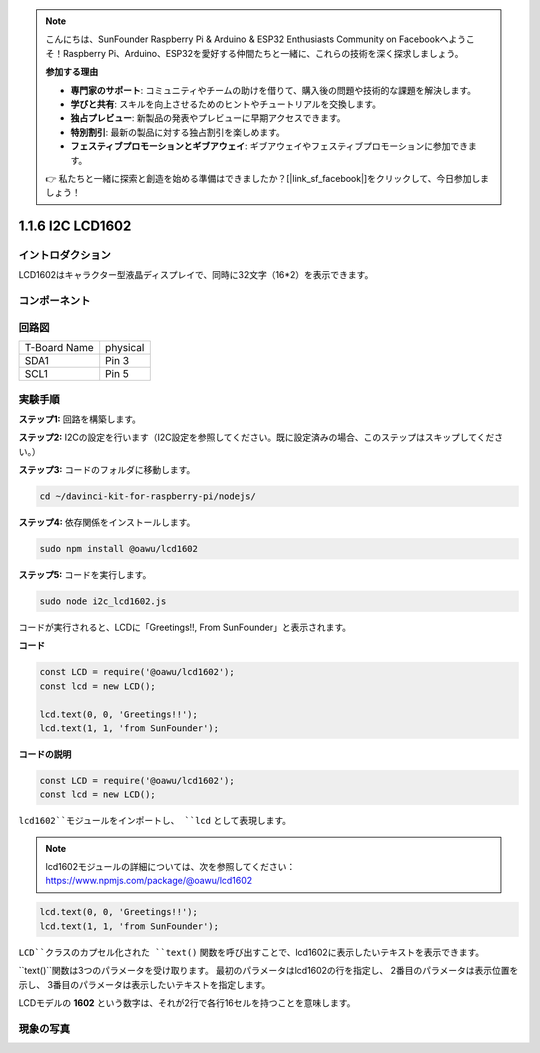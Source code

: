 .. note::

    こんにちは、SunFounder Raspberry Pi & Arduino & ESP32 Enthusiasts Community on Facebookへようこそ！Raspberry Pi、Arduino、ESP32を愛好する仲間たちと一緒に、これらの技術を深く探求しましょう。

    **参加する理由**

    - **専門家のサポート**: コミュニティやチームの助けを借りて、購入後の問題や技術的な課題を解決します。
    - **学びと共有**: スキルを向上させるためのヒントやチュートリアルを交換します。
    - **独占プレビュー**: 新製品の発表やプレビューに早期アクセスできます。
    - **特別割引**: 最新の製品に対する独占割引を楽しめます。
    - **フェスティブプロモーションとギブアウェイ**: ギブアウェイやフェスティブプロモーションに参加できます。

    👉 私たちと一緒に探索と創造を始める準備はできましたか？[|link_sf_facebook|]をクリックして、今日参加しましょう！

1.1.6 I2C LCD1602
=======================

イントロダクション
------------------

LCD1602はキャラクター型液晶ディスプレイで、同時に32文字（16*2）を表示できます。

コンポーネント
-------------------

.. image:: ../img/list_i2c_lcd.png


回路図
---------------------

============ ========
T-Board Name physical
SDA1         Pin 3
SCL1         Pin 5
============ ========

.. image:: ../img/schematic_i2c_lcd.png


実験手順
-----------------------------

**ステップ1:** 回路を構築します。

.. image:: ../img/image96.png

**ステップ2:** I2Cの設定を行います（I2C設定を参照してください。既に設定済みの場合、このステップはスキップしてください。）

**ステップ3:** コードのフォルダに移動します。

.. raw:: html

   <run></run>

.. code-block::

    cd ~/davinci-kit-for-raspberry-pi/nodejs/

**ステップ4:** 依存関係をインストールします。

.. raw:: html

   <run></run>

.. code-block:: 

    sudo npm install @oawu/lcd1602

**ステップ5:** コードを実行します。

.. raw:: html

   <run></run>

.. code-block::

    sudo node i2c_lcd1602.js

コードが実行されると、LCDに「Greetings!!, From SunFounder」と表示されます。

**コード**

.. code-block:: js

    const LCD = require('@oawu/lcd1602');
    const lcd = new LCD();

    lcd.text(0, 0, 'Greetings!!');
    lcd.text(1, 1, 'from SunFounder');

**コードの説明**

.. code-block:: js

    const LCD = require('@oawu/lcd1602');
    const lcd = new LCD();

``lcd1602``モジュールをインポートし、 ``lcd`` として表現します。

.. note::
    lcd1602モジュールの詳細については、次を参照してください：https://www.npmjs.com/package/@oawu/lcd1602

   
.. code-block:: js

    lcd.text(0, 0, 'Greetings!!');
    lcd.text(1, 1, 'from SunFounder');

``LCD``クラスのカプセル化された ``text()`` 関数を呼び出すことで、lcd1602に表示したいテキストを表示できます。

``text()``関数は3つのパラメータを受け取ります。 
最初のパラメータはlcd1602の行を指定し、 
2番目のパラメータは表示位置を示し、 
3番目のパラメータは表示したいテキストを指定します。

LCDモデルの **1602** という数字は、それが2行で各行16セルを持つことを意味します。

現象の写真
--------------------------

.. image:: ../img/image97.jpeg

